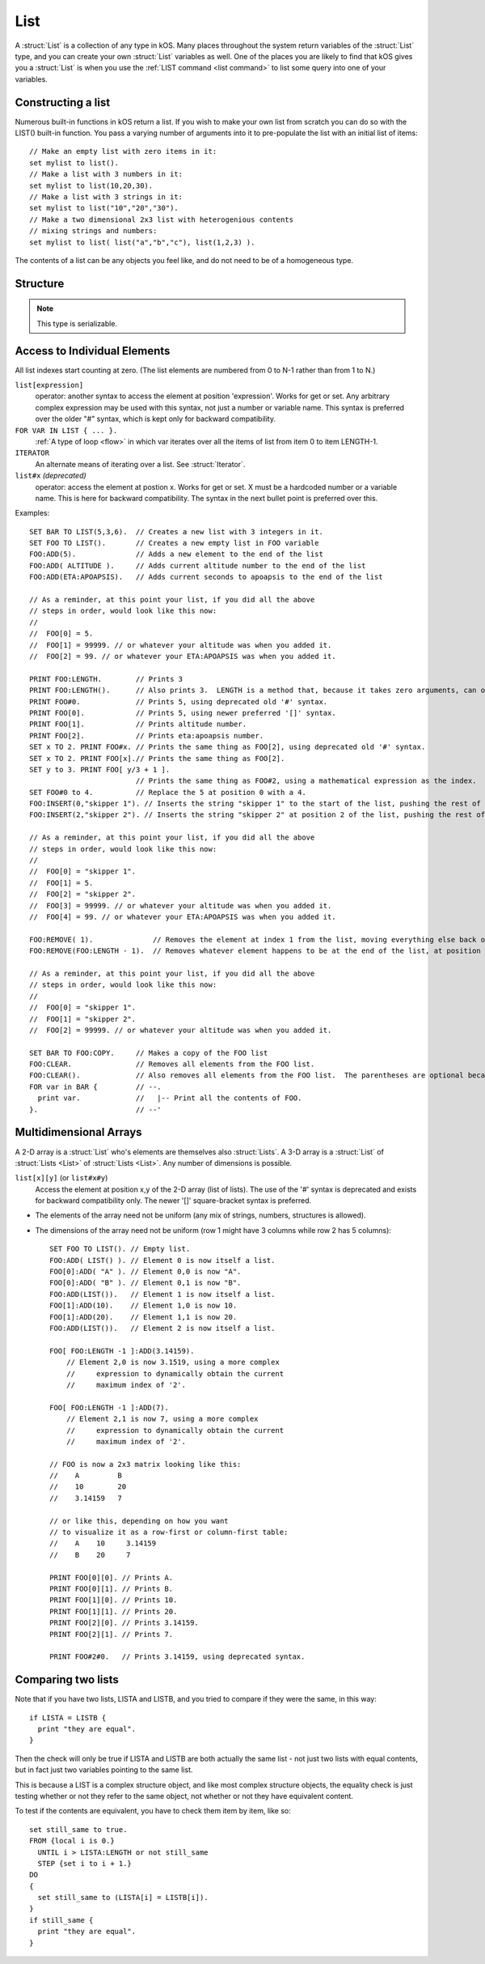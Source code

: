 .. _list:

List
====

A :struct:`List` is a collection of any type in kOS. Many places throughout the system return variables of the :struct:`List` type, and you can create your own :struct:`List` variables as well. One of the places you are likely to find that kOS gives you a :struct:`List` is when you use the :ref:`LIST command <list command>` to list some query into one of your variables.

Constructing a list
-------------------

Numerous built-in functions in kOS return a list.  If you wish
to make your own list from scratch you can do so with the
LIST() built-in function.  You pass a varying number of arguments
into it to pre-populate the list with an initial list of items:
::

    // Make an empty list with zero items in it:
    set mylist to list().
    // Make a list with 3 numbers in it:
    set mylist to list(10,20,30).
    // Make a list with 3 strings in it:
    set mylist to list("10","20","30").
    // Make a two dimensional 2x3 list with heterogenious contents
    // mixing strings and numbers:
    set mylist to list( list("a","b","c"), list(1,2,3) ).

The contents of a list can be any objects you feel like, and do not
need to be of a homogeneous type.


Structure
---------

.. structure:: List

    .. list-table:: Members
        :header-rows: 1
        :widths: 2 1 4

        * - Suffix
          - Type
          - Description

        * - :meth:`ADD(item)`
          - None
          - append an item
        * - :meth:`INSERT(index,item)`
          - None
          - insert item at index
        * - :meth:`REMOVE(index)`
          - None
          - remove item by index
        * - :attr:`CLEAR`
          - None
          - remove all elements
        * - :attr:`LENGTH`
          - integer
          - number of elements in list
        * - :attr:`ITERATOR`
          - :struct:`Iterator`
          - for iterating over the list
        * - :attr:`COPY`
          - :struct:`List`
          - a new copy of this list
        * - :meth:`CONTAINS(item)`
          - boolean
          - check if list contains an item
        * - :meth:`SUBLIST(index,length)`
          - :struct:`List`
          - new list of given length starting with index
        * - :attr:`EMPTY`
          - boolean
          - check if list if empty
        * - :attr:`DUMP`
          - string
          - verbose dump of all contained elements

.. note::

    This type is serializable.


.. method:: List:ADD(item)

    :parameter item: (any type) item to be added

    Appends the new value given to the end of the list.

.. method:: List:INSERT(index,item)

    :parameter index: (integer) position in list (starting from zero)
    :parameter item: (any type) item to be added

    Inserts a new value at the position given, pushing all the other values in the list (if any) one spot to the right.

.. method:: List:REMOVE(index)

    :parameter index: (integer) position in list (starting from zero)

    Remove the item from the list at the numeric index given, with counting starting at the first item being item zero

.. attribute:: List:CLEAR

    Use this for its side-effect. Whenever ``myList:CLEAR`` exists in an expression, ``myList`` will be zeroed out, regardless of what you do with the value of the expression::

        SET dummy TO myList:CLEAR.

.. attribute:: List:LENGTH

    :type: integer
    :access: Get only

    Returns the number of elements in the list.

.. attribute:: List:ITERATOR

    :type: :struct:`Iterator`
    :access: Get only

    An alternate means of iterating over a list. See: :struct:`Iterator`.

.. attribute:: List:COPY

    :type: :struct:`List`
    :access: Get only

    Returns a new list that contains the same thing as the old list.

.. method:: List:CONTAINS(item)

    :parameter index: (integer) starting index (from zero)
    :return: boolean

    Returns true if the list contains an item equal to the one passed as an argument

.. method:: List:SUBLIST(index,length)

    :parameter index: (integer) starting index (from zero)
    :parameter length: (integer) resulting length of returned :struct:`List`
    :return: :struct:`List`

    Returns a new list that contains a subset of this list starting at the given index number, and running for the given length of items.

.. attribute:: List:EMPTY

    :type: boolean
    :access: Get only

    Returns true if the list has zero items in it.

.. attribute:: List:DUMP

    :type: string
    :access: Get only

    Returns a string containing a verbose dump of the list's contents.

Access to Individual Elements
-----------------------------

All list indexes start counting at zero. (The list elements are numbered from 0 to N-1 rather than from 1 to N.)

``list[expression]``
    operator: another syntax to access the element at position 'expression'. Works for get or set. Any arbitrary complex expression may be used with this syntax, not just a number or variable name. This syntax is preferred over the older "#" syntax, which is kept only for backward compatibility.
``FOR VAR IN LIST { ... }.``
    :ref:`A type of loop <flow>` in which var iterates over all the items of list from item 0 to item LENGTH-1.
``ITERATOR``
    An alternate means of iterating over a list. See :struct:`Iterator`.
``list#x`` *(deprecated)*
    operator: access the element at postion x. Works for get or set. X must be a hardcoded number or a variable name. This is here for backward compatibility. The syntax in the next bullet point is preferred over this.

Examples::

    SET BAR TO LIST(5,3,6).  // Creates a new list with 3 integers in it.
    SET FOO TO LIST().       // Creates a new empty list in FOO variable
    FOO:ADD(5).              // Adds a new element to the end of the list
    FOO:ADD( ALTITUDE ).     // Adds current altitude number to the end of the list
    FOO:ADD(ETA:APOAPSIS).   // Adds current seconds to apoapsis to the end of the list

    // As a reminder, at this point your list, if you did all the above
    // steps in order, would look like this now:
    //
    //  FOO[0] = 5.
    //  FOO[1] = 99999. // or whatever your altitude was when you added it.
    //  FOO[2] = 99. // or whatever your ETA:APOAPSIS was when you added it.

    PRINT FOO:LENGTH.        // Prints 3
    PRINT FOO:LENGTH().      // Also prints 3.  LENGTH is a method that, because it takes zero arguments, can omit the parentheses.
    PRINT FOO#0.             // Prints 5, using deprecated old '#' syntax.
    PRINT FOO[0].            // Prints 5, using newer preferred '[]' syntax.
    PRINT FOO[1].            // Prints altitude number.
    PRINT FOO[2].            // Prints eta:apoapsis number.
    SET x TO 2. PRINT FOO#x. // Prints the same thing as FOO[2], using deprecated old '#' syntax.
    SET x TO 2. PRINT FOO[x].// Prints the same thing as FOO[2].
    SET y to 3. PRINT FOO[ y/3 + 1 ].
                             // Prints the same thing as FOO#2, using a mathematical expression as the index.
    SET FOO#0 to 4.          // Replace the 5 at position 0 with a 4.
    FOO:INSERT(0,"skipper 1"). // Inserts the string "skipper 1" to the start of the list, pushing the rest of the contents right.
    FOO:INSERT(2,"skipper 2"). // Inserts the string "skipper 2" at position 2 of the list, pushing the rest of the contents right.

    // As a reminder, at this point your list, if you did all the above
    // steps in order, would look like this now:
    //
    //  FOO[0] = "skipper 1".
    //  FOO[1] = 5.
    //  FOO[2] = "skipper 2".
    //  FOO[3] = 99999. // or whatever your altitude was when you added it.
    //  FOO[4] = 99. // or whatever your ETA:APOAPSIS was when you added it.

    FOO:REMOVE( 1).              // Removes the element at index 1 from the list, moving everything else back one.
    FOO:REMOVE(FOO:LENGTH - 1).  // Removes whatever element happens to be at the end of the list, at position length-1.

    // As a reminder, at this point your list, if you did all the above
    // steps in order, would look like this now:
    //
    //  FOO[0] = "skipper 1".
    //  FOO[1] = "skipper 2".
    //  FOO[2] = 99999. // or whatever your altitude was when you added it.

    SET BAR TO FOO:COPY.     // Makes a copy of the FOO list
    FOO:CLEAR.               // Removes all elements from the FOO list.
    FOO:CLEAR().             // Also removes all elements from the FOO list.  The parentheses are optional because the method takes zero arguments.
    FOR var in BAR {         // --.
      print var.             //   |-- Print all the contents of FOO.
    }.                       // --'

Multidimensional Arrays
-----------------------

A 2-D array is a :struct:`List` who's elements are themselves also :struct:`Lists`. A 3-D array is a :struct:`List` of :struct:`Lists <List>` of :struct:`Lists <List>`. Any number of dimensions is possible.

``list[x][y]`` (or ``list#x#y``)
    Access the element at position x,y of the 2-D array (list of lists). The use of the '#' syntax is deprecated and exists for backward compatibility only. The newer '[]' square-bracket syntax is preferred.

* The elements of the array need not be uniform (any mix of strings, numbers, structures is allowed).
* The dimensions of the array need not be uniform (row 1 might have 3 columns while row 2 has 5 columns)::

    SET FOO TO LIST(). // Empty list.
    FOO:ADD( LIST() ). // Element 0 is now itself a list.
    FOO[0]:ADD( "A" ). // Element 0,0 is now "A".
    FOO[0]:ADD( "B" ). // Element 0,1 is now "B".
    FOO:ADD(LIST()).   // Element 1 is now itself a list.
    FOO[1]:ADD(10).    // Element 1,0 is now 10.
    FOO[1]:ADD(20).    // Element 1,1 is now 20.
    FOO:ADD(LIST()).   // Element 2 is now itself a list.

    FOO[ FOO:LENGTH -1 ]:ADD(3.14159).
        // Element 2,0 is now 3.1519, using a more complex
        //     expression to dynamically obtain the current
        //     maximum index of '2'.

    FOO[ FOO:LENGTH -1 ]:ADD(7).
        // Element 2,1 is now 7, using a more complex
        //     expression to dynamically obtain the current
        //     maximum index of '2'.

    // FOO is now a 2x3 matrix looking like this:
    //    A         B
    //    10        20
    //    3.14159   7

    // or like this, depending on how you want
    // to visualize it as a row-first or column-first table:
    //    A    10     3.14159
    //    B    20     7

    PRINT FOO[0][0]. // Prints A.
    PRINT FOO[0][1]. // Prints B.
    PRINT FOO[1][0]. // Prints 10.
    PRINT FOO[1][1]. // Prints 20.
    PRINT FOO[2][0]. // Prints 3.14159.
    PRINT FOO[2][1]. // Prints 7.

    PRINT FOO#2#0.   // Prints 3.14159, using deprecated syntax.

Comparing two lists
-------------------

Note that if you have two lists, LISTA and LISTB, and you tried to compare
if they were the same, in this way::

    if LISTA = LISTB {
      print "they are equal".
    }

Then the check will only be true if LISTA and LISTB are both actually the
same list - not just two lists with equal contents, but in fact just two
variables pointing to the same list.

This is because a LIST is a complex structure object, and like most complex
structure objects, the equality check is just testing whether or not
they refer to the same object, not whether or not they have equivalent
content.

To test if the contents are equivalent, you have to check them item
by item, like so::

    set still_same to true.
    FROM {local i is 0.}
      UNTIL i > LISTA:LENGTH or not still_same
      STEP {set i to i + 1.}
    DO
    {
      set still_same to (LISTA[i] = LISTB[i]).
    }
    if still_same {
      print "they are equal".
    }

